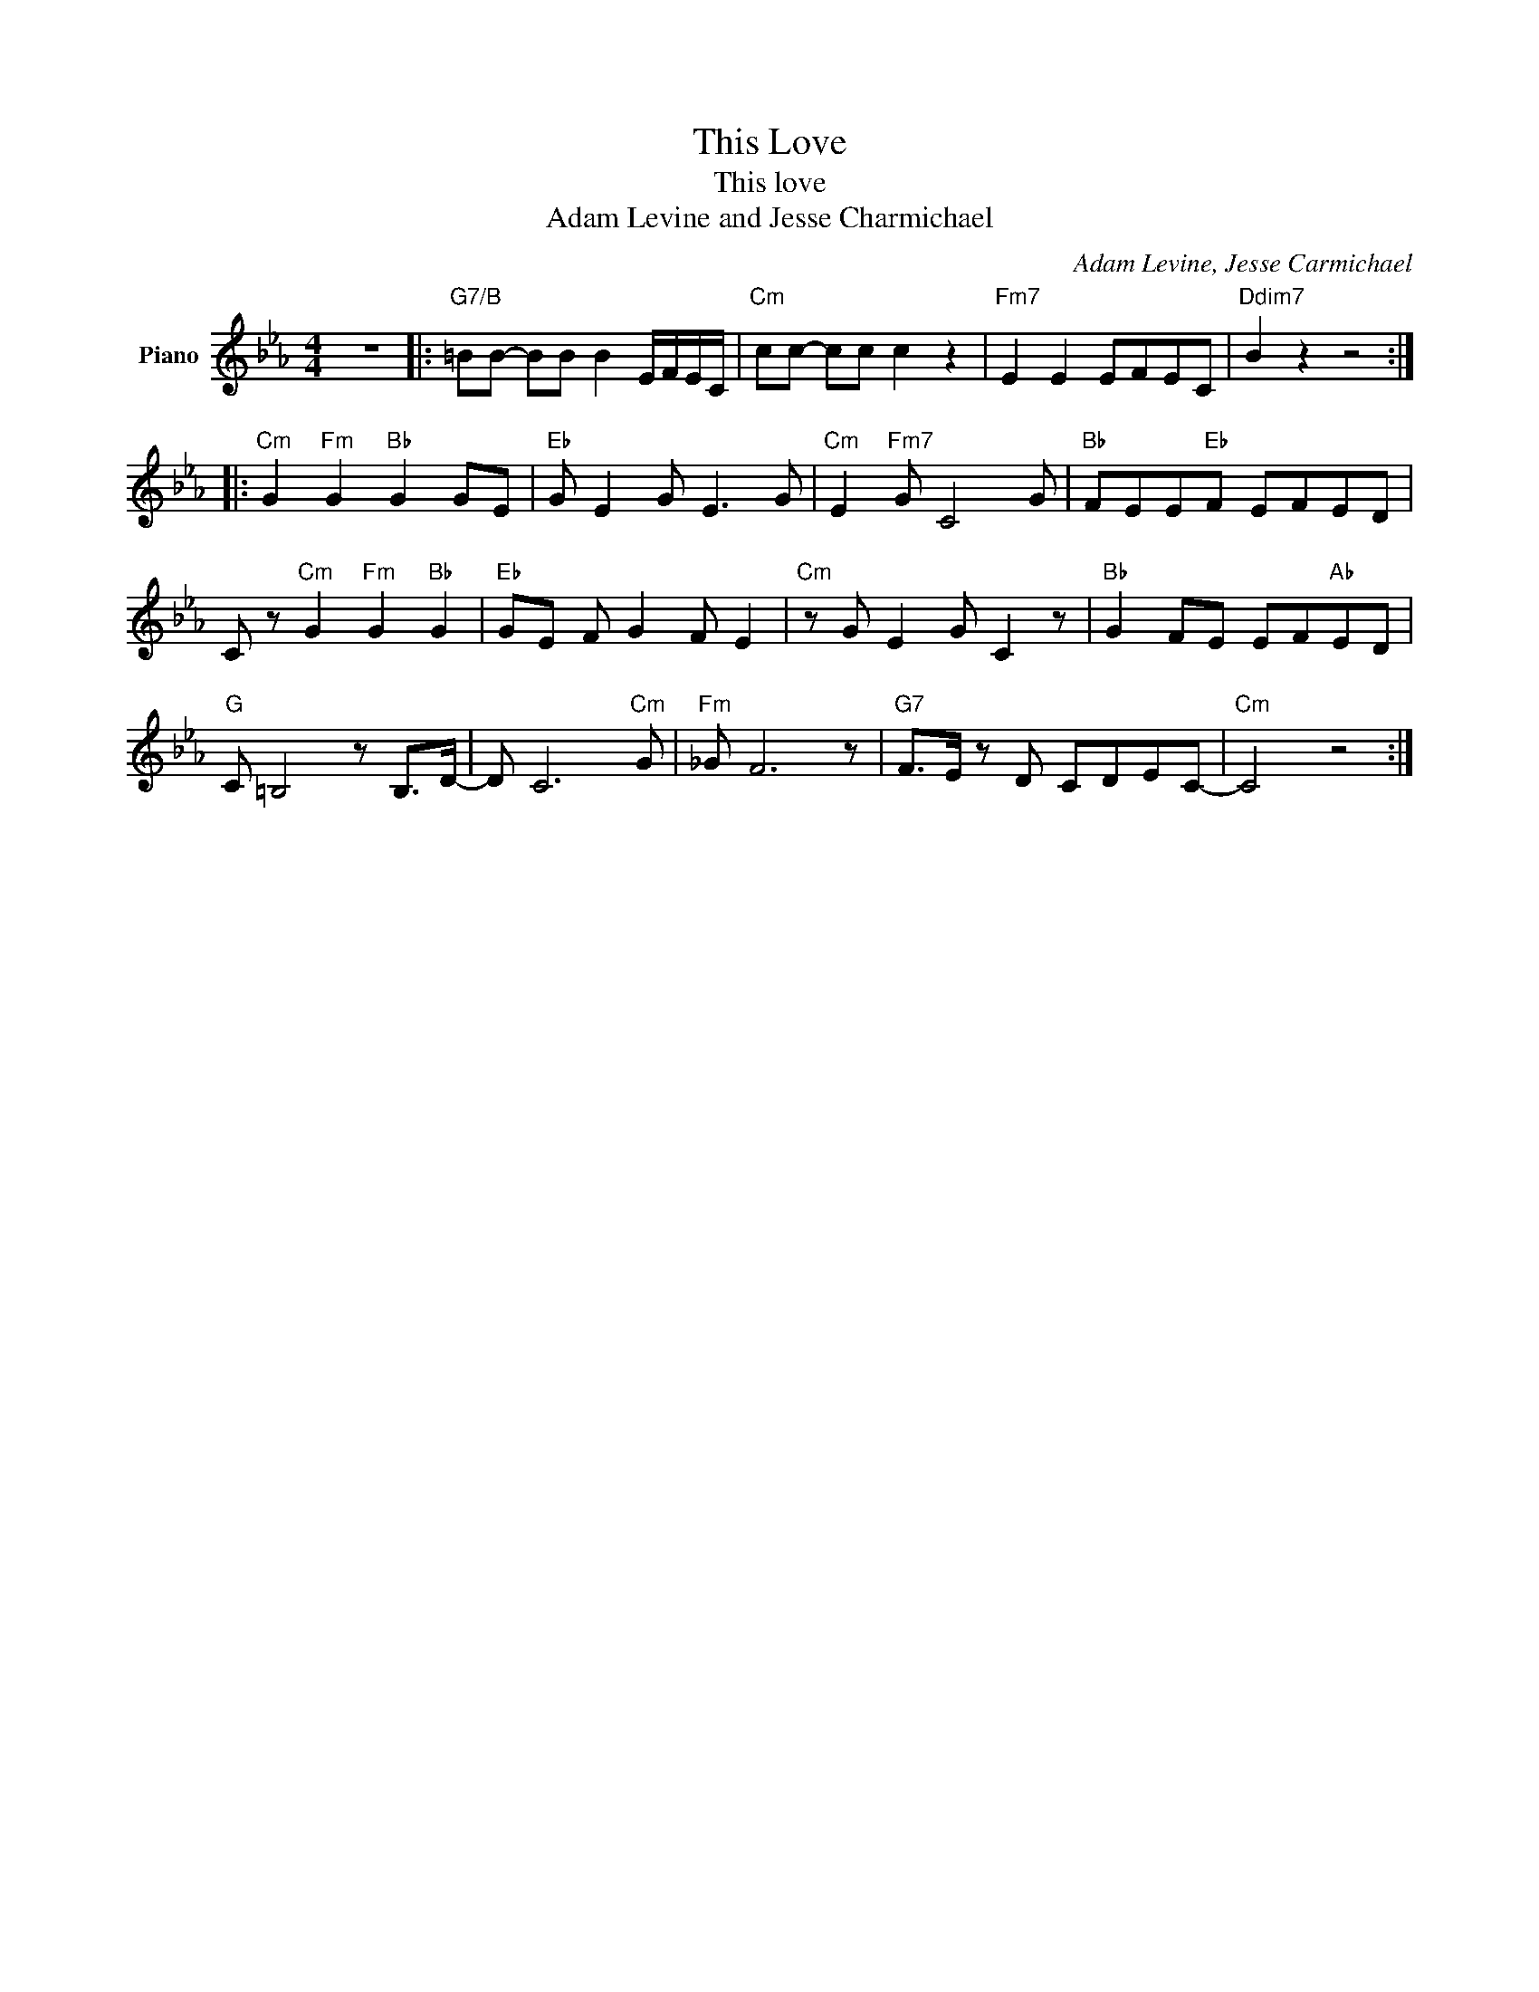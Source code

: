 X:1
T:This Love
T:This love
T:Adam Levine and Jesse Charmichael
C:Adam Levine, Jesse Carmichael
Z:All Rights Reserved
L:1/8
M:4/4
K:Eb
V:1 treble nm="Piano"
%%MIDI program 1
V:1
 z8 |:"G7/B" =BB- BB B2 E/F/E/C/ |"Cm" cc- cc c2 z2 |"Fm7" E2 E2 EFEC |"Ddim7" B2 z2 z4 :: %5
"Cm" G2"Fm" G2"Bb" G2 GE |"Eb" G E2 G E3 G |"Cm" E2"Fm7" G C4 G |"Bb" FEE"Eb"F EFED | %9
 C z"Cm" G2"Fm" G2"Bb" G2 |"Eb" GE F G2 F E2 |"Cm" z G E2 G C2 z |"Bb" G2 FE EF"Ab"ED | %13
"G" C =B,4 z B,>D- | D C6"Cm" G |"Fm" _G F6 z |"G7" F>E z D CDEC- |"Cm" C4 z4 :| %18

